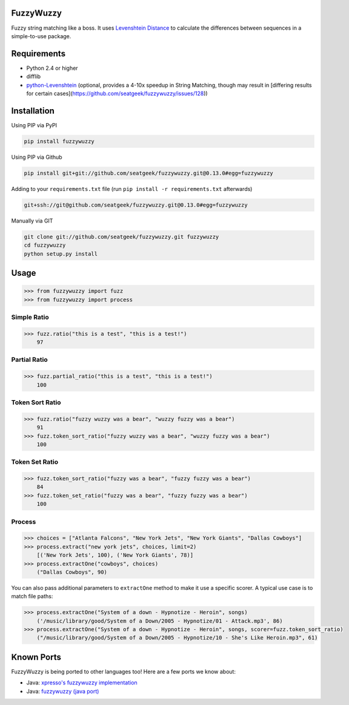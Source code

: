 .. image:: https://travis-ci.org/seatgeek/fuzzywuzzy.svg?branch=master
    :target: https://travis-ci.org/seatgeek/fuzzywuzzy

FuzzyWuzzy
==========

Fuzzy string matching like a boss. It uses `Levenshtein Distance <https://en.wikipedia.org/wiki/Levenshtein_distance>`_ to calculate the differences between sequences in a simple-to-use package.

Requirements
============

-  Python 2.4 or higher
-  difflib
-  `python-Levenshtein <https://github.com/ztane/python-Levenshtein/>`_ (optional, provides a 4-10x speedup in String
   Matching, though may result in [differing results for certain cases](https://github.com/seatgeek/fuzzywuzzy/issues/128))

Installation
============

Using PIP via PyPI

.. code:: bash

    pip install fuzzywuzzy

Using PIP via Github

.. code:: bash

    pip install git+git://github.com/seatgeek/fuzzywuzzy.git@0.13.0#egg=fuzzywuzzy

Adding to your ``requirements.txt`` file (run ``pip install -r requirements.txt`` afterwards)

.. code:: bash

    git+ssh://git@github.com/seatgeek/fuzzywuzzy.git@0.13.0#egg=fuzzywuzzy
    
Manually via GIT

.. code:: bash

    git clone git://github.com/seatgeek/fuzzywuzzy.git fuzzywuzzy
    cd fuzzywuzzy
    python setup.py install


Usage
=====

.. code:: python

    >>> from fuzzywuzzy import fuzz
    >>> from fuzzywuzzy import process

Simple Ratio
~~~~~~~~~~~~

.. code:: python

    >>> fuzz.ratio("this is a test", "this is a test!")
        97

Partial Ratio
~~~~~~~~~~~~~

.. code:: python

    >>> fuzz.partial_ratio("this is a test", "this is a test!")
        100

Token Sort Ratio
~~~~~~~~~~~~~~~~

.. code:: python

    >>> fuzz.ratio("fuzzy wuzzy was a bear", "wuzzy fuzzy was a bear")
        91
    >>> fuzz.token_sort_ratio("fuzzy wuzzy was a bear", "wuzzy fuzzy was a bear")
        100

Token Set Ratio
~~~~~~~~~~~~~~~

.. code:: python

    >>> fuzz.token_sort_ratio("fuzzy was a bear", "fuzzy fuzzy was a bear")
        84
    >>> fuzz.token_set_ratio("fuzzy was a bear", "fuzzy fuzzy was a bear")
        100

Process
~~~~~~~

.. code:: python

    >>> choices = ["Atlanta Falcons", "New York Jets", "New York Giants", "Dallas Cowboys"]
    >>> process.extract("new york jets", choices, limit=2)
        [('New York Jets', 100), ('New York Giants', 78)]
    >>> process.extractOne("cowboys", choices)
        ("Dallas Cowboys", 90)

You can also pass additional parameters to ``extractOne`` method to make it use a specific scorer. A typical use case is to match file paths:

.. code:: python
  
    >>> process.extractOne("System of a down - Hypnotize - Heroin", songs)
        ('/music/library/good/System of a Down/2005 - Hypnotize/01 - Attack.mp3', 86)
    >>> process.extractOne("System of a down - Hypnotize - Heroin", songs, scorer=fuzz.token_sort_ratio)
        ("/music/library/good/System of a Down/2005 - Hypnotize/10 - She's Like Heroin.mp3", 61)

.. |Build Status| image:: https://api.travis-ci.org/seatgeek/fuzzywuzzy.png?branch=master
   :target: https:travis-ci.org/seatgeek/fuzzywuzzy

Known Ports
============

FuzzyWuzzy is being ported to other languages too! Here are a few ports we know about:

-  Java: `xpresso's fuzzywuzzy implementation <https://github.com/WantedTechnologies/xpresso/wiki/Approximate-string-comparison-and-pattern-matching-in-Java>`_
-  Java: `fuzzywuzzy (java port) <https://github.com/xdrop/fuzzywuzzy>`_

